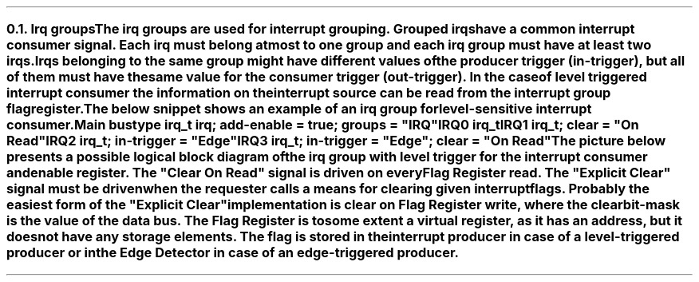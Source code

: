 .NH 2
.XN Irq groups
.LP
The irq groups are used for interrupt grouping.
Grouped irqs have a common interrupt consumer signal.
Each irq must belong at most to one group and each irq group must have at least two irqs.
Irqs belonging to the same group might have different values of the producer trigger (\fCin-trigger\fR), but all of them must have the same value for the consumer trigger (\fCout-trigger\fR).
In the case of level triggered interrupt consumer the information on the interrupt source can be read from the interrupt group flag register.

The below snippet shows an example of an irq group for level-sensitive interrupt consumer.
.QP
\fCMain \f[CB]bus\fC
.br
	\f[CB]type\fC irq_t \f[CB]irq\fC; \f[CB]add-enable\fC = \f[CB]true\fC; \f[CB]groups\fC = \f[CI]"IRQ"\fC
.br
	IRQ0 irq_t
.br
	IRQ1 irq_t; \f[CB]clear\fC = \f[CI]"On Read"\fC
.br
	IRQ2 irq_t; \f[CB]in-trigger\fC = \f[CI]"Edge"\fC
.br
	IRQ3 irq_t; \f[CB]in-trigger\fC = \f[CI]"Edge"\fC; \f[CB]clear\fC = \f[CI]"On Read"\fC
.br
.LP
The picture below presents a possible logical block diagram of the irq group with level trigger for the interrupt consumer and enable register.
The "Clear On Read" signal is driven on every Flag Register read.
The "Explicit Clear" signal must be driven when the requester calls a means for clearing given interrupt flags.
Probably the easiest form of the "Explicit Clear" implementation is clear on Flag Register write, where the clear bit-mask is the value of the data bus.
The Flag Register is to some extent a virtual register, as it has an address, but it does not have any storage elements.
The flag is stored in the interrupt producer in case of a level-triggered producer or in the Edge Detector in case of an edge-triggered producer.
.PS
copy "pic/grid"
copy "pic/irq"

scale = 2.54

h = 1
w = 1.6

c0 = x0
c1 = x15
c2 = x46
c3 = x70
c4 = x85

rm1 = y15
r0 = y0
r1 = ym20
r2 = ym40
r3 = ym60
r4 = ym75

IRQ_BLOCK: box "" ht h*11  wid w*4.7 at (x64, ym25)

# IRQ0
IRQ0: box "IRQ0" "Producer"  ht h  wid w  at (c0, r0)
LVL0: level(c1 - 0.2, r0 + 0.4)
line -> from (c0 + w/2, r0 + h/4) to (c2 - 0.5, r0 + h/4)
AND0: and2(c2 - 0.5, r0 + 0.4)
line from (c2 + 0.1, r0 + 0.1) to (c3 - 0.9, r0 + 0.1); line -> to (c3 - 0.9, rm1 - 0.3)


# IRQ1
IRQ1: box "IRQ1" "Producer"  ht h  wid w  at (c0, r1)
LVL1: level(c1 - 0.2, r1 + 0.4)
line -> from (c0 + w/2, r1 + h/4) to (c2 - 0.5, r1 + h/4)
AND1: and2(c2 - 0.5, r1 + 0.4)
line from (c2 + 0.1, r1 + 0.1) to (c3 - 0.3, r1 + 0.1); line -> to (c3 - 0.3, rm1 - 0.3)

#IRQ2
IRQ2: box "IRQ2" "Producer"  ht h  wid w  at (c0, r2)
EDGE2: edge(c1, r2 + 0.1)
EDGE_DETECTOR2: box "Edge" "Detector"  ht h  wid w  at (c2, r2)
arrow from IRQ2.e to EDGE_DETECTOR2.w
line from EDGE_DETECTOR2.e to (c3 + 0.3, r2); line -> to (c3 + 0.3, rm1 - 0.3)


#IRQ3
IRQ3: box "IRQ3" "Producer"  ht h  wid w  at (c0, r3)
EDGE3: edge(c1, r3 + 0.1)
EDGE_DETECTOR3: box "Edge" "Detector"  ht h  wid w  at (c2, r3)
arrow from IRQ3.e to EDGE_DETECTOR3.w
line from EDGE_DETECTOR3.e to (c3 + 0.9, r3); line -> to (c3 + 0.9, rm1 - 0.3)


ENABLE_REG: box "Enable Register"  ht h*0.6  wid w*1.6  at (c3, r4)
line from (c3 - 0.9, r4 + 0.3) to (c3 - 0.9, r4 + 0.5); line to (c2, r4 + 0.5); arrow to EDGE_DETECTOR3.s
line from (c3 - 0.3, r4 + 0.3) to (c3 - 0.3, r4 + 0.7); line to (c3 - 1.4, r4 + 0.7); line to (c3 - 1.4, r2 - 0.9); line to (c2, r2 - 0.9); arrow to EDGE_DETECTOR2.s
line from (c3 + 0.3, r4 + 0.3) to (c3 + 0.3, r4 + 0.9); line to (c3 - 1.2, r4 + 0.9); line to (c3 - 1.2, r1 - 0.5); line to (c2 - 0.9, r1 - 0.5); line to (c2 - 0.9, r1 - 0.05); arrow to (c2 - 0.5, r1 - 0.05)
line from (c3 + 0.9, r4 + 0.3) to (c3 + 0.9, r4 + 1.1); line to (c3 - 1, r4 + 1.1); line to (c3 - 1, r0 - 0.5); line to (c2 - 0.9, r0 - 0.5); line to (c2 - 0.9, r0 - 0.05); arrow to (c2 - 0.5, r0 - 0.05)


FLAG_REG: box "Flag Register"  ht h*0.6  wid w*1.4  at (c3, rm1)
line from (c3 - 1.12, rm1 + 0.15) to (c2 - 1.7, rm1 + 0.15); line to (c2 - 1.7, r2 + 0.9); line to (c2, r2 + 0.9); arrow to EDGE_DETECTOR2.n
dot(c2 - 1.7, r0 - h/4); arrow from (c2 - 1.7, r0 - h/4) to (c0 + w/2, r0 - h/4)
line from (c3 - 1.12, rm1 - 0.15) to (c2 - 1.4, rm1 - 0.15); line to (c2 - 1.4, r3 + 0.9); line to (c2, r3 + 0.9); arrow to EDGE_DETECTOR3.n
dot(c2 - 1.4, r1 - h/4); arrow from (c2 - 1.4, r1 - h/4) to (c0 + w/2, r1 - h/4)


OR4: or4(c4, r0 + 0.25)
dot(c3 - 0.9, r0 + 0.1); arrow from (c3 - 0.9, r0 + 0.1) to (c3 + 1.59, r0 + 0.1)
dot(c3 - 0.3, r0 - 0.2); arrow from (c3 - 0.3, r0 - 0.2) to (c3 + 1.69, r0 - 0.2)
dot(c3 + 0.3, r0 - 0.5); arrow from (c3 + 0.3, r0 - 0.5) to (c3 + 1.69, r0 - 0.5)
dot(c3 + 0.9, r0 - 0.8); arrow from (c3 + 0.9, r0 - 0.8) to (c3 + 1.59, r0 - 0.8)


arrow from (c4 + 1.2, r0 - 0.35) to (c4 + 3.2, r0 - 0.35)
# Extra text
"IRQ" at (x110, r0 - 0.7)
LVLOUT: level(x107, r0 - 0.2)
"Generated IRQ Group Block" at (x63, y26)
"Clear On Read" at (c2, rm1 - 0.4)
"Explicit Clear" at (c2, rm1 + 0.4)
.PE
